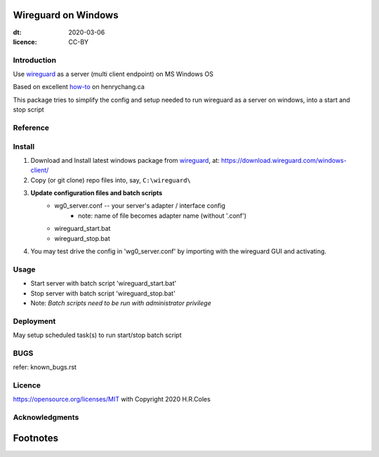 
Wireguard on Windows
=========================
:dt: 2020-03-06
:licence: CC-BY

Introduction
---------------
Use wireguard_ as a server (multi client endpoint) on MS Windows OS

Based on excellent how-to_ on henrychang.ca

This package tries to simplify the config and setup needed to run wireguard as a server on windows, into a start and stop script


Reference
---------------
.. _how-to: https://www.henrychang.ca/how-to-setup-wireguard-vpn-server-on-windows/
.. _wireguard: https://wireguard.com


Install
---------------
1. Download and Install latest windows package from wireguard_, at: https://download.wireguard.com/windows-client/

2. Copy (or git clone) repo files into, say, ``C:\wireguard\``

3. **Update configuration files and batch scripts**
	- wg0_server.conf -- your server's adapter / interface config
		- note: name of file becomes adapter name (without '.conf')
	- wireguard_start.bat
	- wireguard_stop.bat

4. You may test drive the config in 'wg0_server.conf' by importing with the wireguard GUI and activating.


Usage
---------------
- Start server with batch script 'wireguard_start.bat'
- Stop server with batch script 'wireguard_stop.bat'
- Note: *Batch scripts need to be run with administrator privilege*


Deployment
---------------
May setup scheduled task(s) to run start/stop batch script


BUGS
---------------
refer: known_bugs.rst

Licence
---------------
https://opensource.org/licenses/MIT with Copyright 2020 H.R.Coles


Acknowledgments
----------------







Footnotes
=========================
.. _link: http://docutils.sourceforge.net/docs/ref/rst/restructuredtext.html

.. kate: syntax RestructuredText HRC;
.. eof
